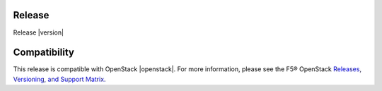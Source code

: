 Release
-------

Release |version|


Compatibility
-------------

This release is compatible with OpenStack |openstack|. For more information, please see the F5® OpenStack `Releases, Versioning, and Support Matrix <http://f5-openstack-docs.readthedocs.org/en/latest/releases_and_versioning.html>`_.

